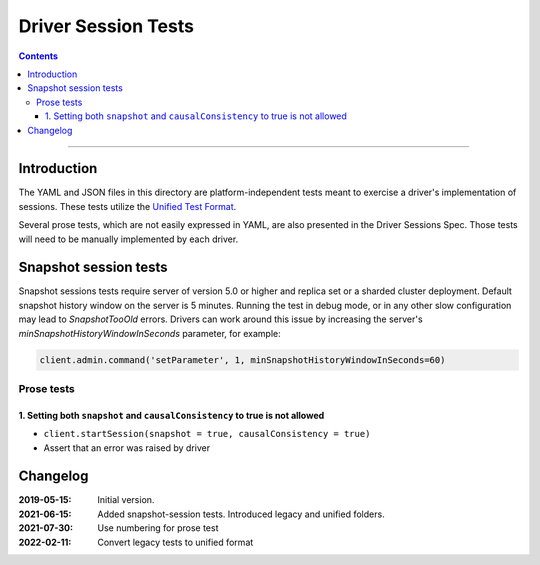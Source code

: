 ====================
Driver Session Tests
====================

.. contents::

----

Introduction
============

The YAML and JSON files in this directory are platform-independent tests
meant to exercise a driver's implementation of sessions. These tests utilize the
`Unified Test Format <../../unified-test-format/unified-test-format.rst>`__.

Several prose tests, which are not easily expressed in YAML, are also presented
in the Driver Sessions Spec. Those tests will need to be manually implemented
by each driver.

Snapshot session tests
======================
Snapshot sessions tests require server of version 5.0 or higher and
replica set or a sharded cluster deployment.
Default snapshot history window on the server is 5 minutes. Running the test in debug mode, or in any other slow configuration
may lead to `SnapshotTooOld` errors. Drivers can work around this issue by increasing the server's `minSnapshotHistoryWindowInSeconds` parameter, for example:

.. code:: python

    client.admin.command('setParameter', 1, minSnapshotHistoryWindowInSeconds=60)

Prose tests
```````````

1. Setting both ``snapshot`` and ``causalConsistency`` to true is not allowed
~~~~~~~~~~~~~~~~~~~~~~~~~~~~~~~~~~~~~~~~~~~~~~~~~~~~~~~~~~~~~~~~~~~~~~~~~~~~~

* ``client.startSession(snapshot = true, causalConsistency = true)``
* Assert that an error was raised by driver

Changelog
=========

:2019-05-15: Initial version.
:2021-06-15: Added snapshot-session tests. Introduced legacy and unified folders.
:2021-07-30: Use numbering for prose test
:2022-02-11: Convert legacy tests to unified format
